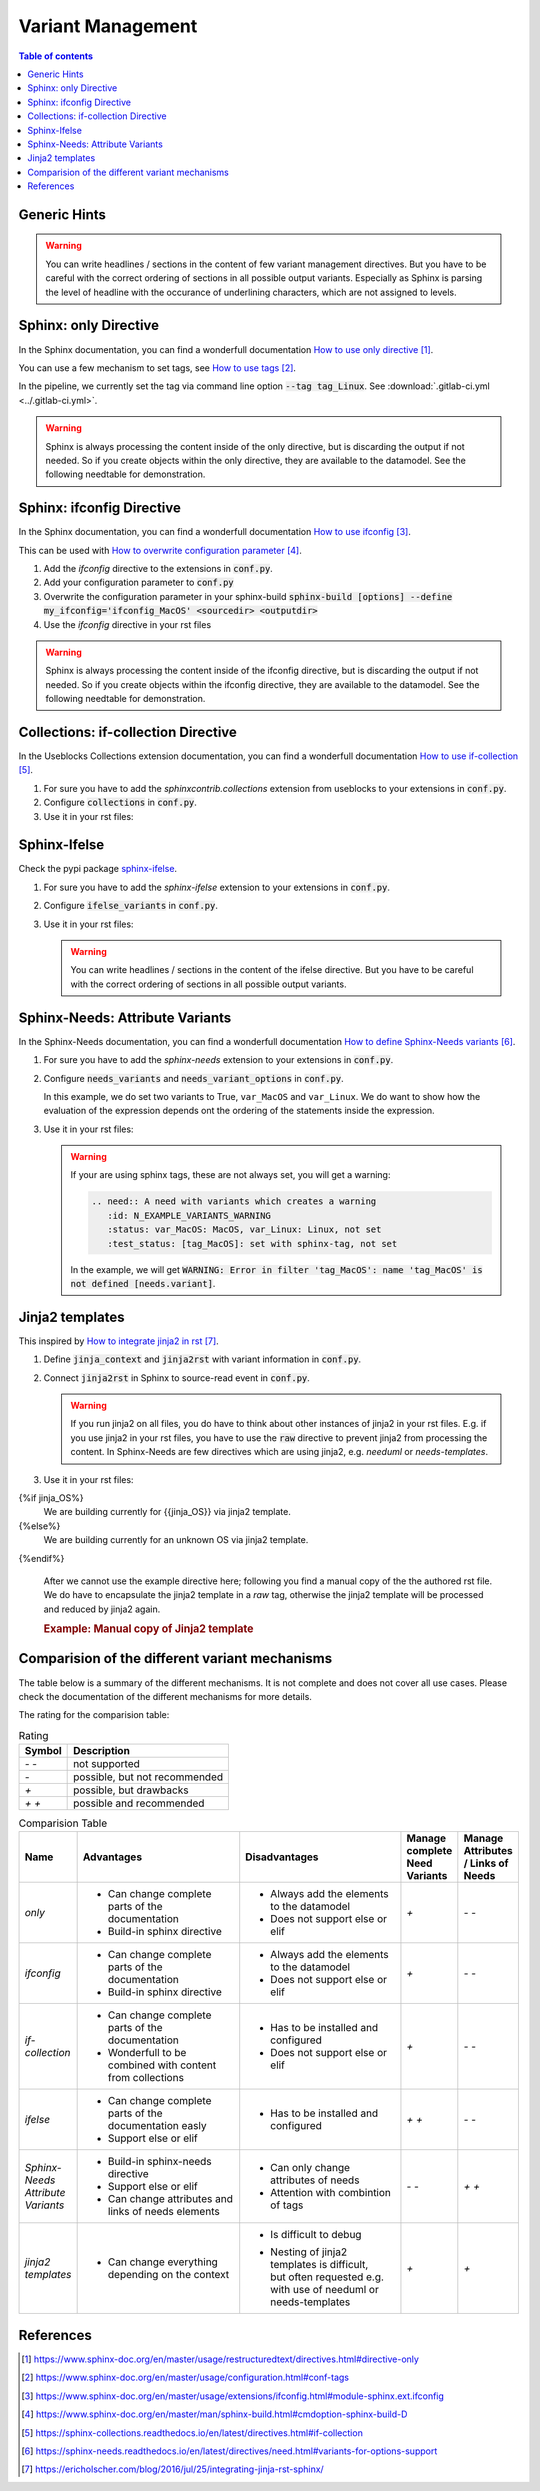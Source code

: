 .. _variant_management:

##################
Variant Management
##################


.. contents:: Table of contents
   :local:
   :depth: 2

Generic Hints
=============

.. warning::

   You can write headlines / sections in the content of few variant management
   directives. But you have to be careful with the correct ordering of sections
   in all possible output variants.
   Especially as Sphinx is parsing the level of headline with the occurance of
   underlining characters, which are not assigned to levels.

Sphinx: only Directive
======================

In the Sphinx documentation, you can find a wonderfull documentation `How to use only directive`_.

You can use a few mechanism to set tags, see `How to use tags`_.

In the pipeline, we currently set the tag via command line option :code:`--tag tag_Linux`.
See :download:`.gitlab-ci.yml <../.gitlab-ci.yml>`.

.. example:: `only` directive

   .. only:: tag_Windows

      We are building currently for Windows via tag.

      .. need:: Need Tag Windows
         :id: N_VARIANT_TAG_WINDOWS

   .. only:: tag_MacOS

      We are building currently for MacOS via tag.

      .. need:: Need Tag MacOS
         :id: N_VARIANT_TAG_MACOS

   .. only:: tag_Linux

      We are building currently for Linux via tag.

      .. need:: Need Tag Linux
         :id: N_VARIANT_TAG_LINUX

.. warning::

   Sphinx is always processing the content inside of the only directive,
   but is discarding the output if not needed.
   So if you create objects within the only directive, they are available to the datamodel.
   See the following needtable for demonstration.

.. needtable::
   :filter: c.this_doc() and section_name == "Sphinx: only Directive"
   :style: table


Sphinx: ifconfig Directive
==========================

In the Sphinx documentation, you can find a wonderfull documentation `How to use ifconfig`_.

This can be used with `How to overwrite configuration parameter`_.

1. Add the `ifconfig` directive to the extensions in :code:`conf.py`.

   .. code-block:: python
      :caption: How-to add `ifconfig` directive to the extensions

      extensions = [
         #...
         'sphinx.ext.ifconfig',
         #...
      ]

2. Add your configuration parameter to :code:`conf.py`

   .. literalinclude:: conf.py
      :caption: How-to add a customer configuration value to sphinx
      :language: py
      :linenos:
      :start-after: # -- sphinx ifconfig
      :end-before: # -- sphinx ifconfig end
      :prepend: def setup(app):

3. Overwrite the configuration parameter in your sphinx-build
   :code:`sphinx-build [options] --define my_ifconfig='ifconfig_MacOS' <sourcedir> <outputdir>`

4. Use the `ifconfig` directive in your rst files

   .. example:: `ifconfig` directive

      .. ifconfig:: my_ifconfig == "ifconfig_Windows"

         We are building currently for Windows via ifconfig.

         .. need:: Need ifconfig Windows
            :id: N_VARIANT_IFCONFIG_WINDOWS

      .. ifconfig:: my_ifconfig == "ifconfig_MacOS"

         We are building currently for MacOS via ifconfig.

         .. need:: Need ifconfig MacOS
            :id: N_VARIANT_IFCONFIG_MACOS

      .. ifconfig:: my_ifconfig == "ifconfig_Linux"

         We are building currently for Linux via ifconfig.

         .. need:: Need ifconfig Linux
            :id: N_VARIANT_IFCONFIG_LINUX

.. warning::

   Sphinx is always processing the content inside of the ifconfig directive,
   but is discarding the output if not needed.
   So if you create objects within the ifconfig directive, they are available to the datamodel.
   See the following needtable for demonstration.

.. needtable::
   :filter: c.this_doc() and section_name == "Sphinx: ifconfig Directive"
   :style: table


Collections: if-collection Directive
====================================

In the Useblocks Collections extension documentation,
you can find a wonderfull documentation `How to use if-collection`_.

1. For sure you have to add the `sphinxcontrib.collections` extension from useblocks
   to your extensions in :code:`conf.py`.

   .. code-block:: python
      :caption: How-to add `sphinxcontrib.collections` extension to the extensions

      extensions = [
         #...
         'sphinxcontrib.collections',
         #...
      ]

2. Configure :code:`collections` in :code:`conf.py`.

   .. literalinclude:: conf.py
      :caption: How-to configure collections extension
      :language: py
      :lineno-match:
      :start-after: # -- extension configuration: collections
      :end-before: # -- extension configuration: collections end

3. Use it in your rst files:

   .. example:: useblocks Collections: if-collection Directive

      .. if-collection:: collection_Windows

         We are building currently for Windows via if-collection.

         .. need:: Need if-collection Windows
            :id: N_VARIANT_COLLECTION_WINDOWS

      .. if-collection:: collection_MacOS

         We are building currently for MacOS via if-collection.

         .. need:: Need if-collection MacOS
            :id: N_VARIANT_COLLECTION_MACOS

      .. if-collection:: collection_Linux

         We are building currently for Linux via if-collection.

         .. need:: Need if-collection Linux
            :id: N_VARIANT_COLLECTION_LINUX

.. needtable::
   :filter: c.this_doc() and section_name == "Collections: if-collection Directive"
   :style: table


Sphinx-Ifelse
=============

Check the pypi package `sphinx-ifelse <https://pypi.org/project/sphinx-ifelse/>`_.

1. For sure you have to add the `sphinx-ifelse` extension to your extensions in :code:`conf.py`.

   .. code-block:: python
      :caption: How-to add `sphinx-ifelse` extension to the extensions

      extensions = [
         #...
         'sphinx_ifelse',
         #...
      ]

2. Configure :code:`ifelse_variants` in :code:`conf.py`.

   .. literalinclude:: conf.py
      :caption: How-to configure ifelse_variants
      :language: py
      :lineno-match:
      :start-after: # -- extension configuration: ifelse
      :end-before: # -- extension configuration: ifelse end

3. Use it in your rst files:

   .. example:: Sphinx-Ifelse:

      .. if:: ifelse_OS == "ifelse_Windows"

         We are building currently for Windows via ifelse.

         .. need:: Need ifelse Windows
            :id: N_VARIANT_IFELSE_WINDOWS

      .. elif:: ifelse_OS == "ifelse_MacOS"

         We are building currently for MacOS via ifelse.

         .. need:: Need ifelse MacOS
            :id: N_VARIANT_IFELSE_MACOS

      .. elif:: ifelse_OS == "ifelse_Linux"

         We are building currently for Linux via ifelse.

         .. need:: Need ifelse Linux
            :id: N_VARIANT_IFELSE_LINUX

      .. else::

         We are building currently for an unknown OS via ifelse.

         .. need:: Need ifelse OS Unknown
            :id: N_VARIANT_IFELSE_OS_UNKNOWN

   .. warning::

      You can write headlines / sections in the content of the ifelse directive.
      But you have to be careful with the correct ordering of sections in all
      possible output variants.

.. needtable::
   :filter: c.this_doc() and section_name == "Sphinx-Ifelse"
   :style: table


Sphinx-Needs: Attribute Variants
================================

In the Sphinx-Needs documentation, you can find a wonderfull documentation
`How to define Sphinx-Needs variants`_.

1. For sure you have to add the `sphinx-needs` extension to your extensions in :code:`conf.py`.

   .. code-block:: python
      :caption: How-to add `sphinx-needs` extension to the extensions

      extensions = [
         #...
         'sphinx_needs',
         #...
      ]

2. Configure :code:`needs_variants` and :code:`needs_variant_options` in :code:`conf.py`.

   .. literalinclude:: conf.py
      :caption: How-to configure needs_variants and needs_variant_options
      :language: py
      :linenos:
      :start-after: # sphinx-needs variants start
      :end-before: # sphinx-needs variants end

   In this example, we do set two variants to True, ``var_MacOS`` and ``var_Linux``.
   We do want to show how the evaluation of the expression depends ont the ordering of the
   statements inside the expression.

3. Use it in your rst files:

   .. example:: Sphinx-Needs: Attribute Variants

      .. need:: A need with variants
         :id: N_EXAMPLE_VARIANTS
         :status: var_MacOS:MacOS, var_Linux:Linux,not set
         :test_status: var_MacOS:set with variant,not set
         :satisfies: var_MacOS:N_EXAMPLE_VARIANTS_ORDERING,N_EXAMPLE_VARIANTS_LINK

      .. need:: A need with variants (with different ordering)
         :id: N_EXAMPLE_VARIANTS_ORDERING
         :status: var_Linux:Linux, var_MacOS:MacOS,not set
         :test_status: [tag_Linux]:set with sphinx-tag,not set

      .. need:: A need as an link target
         :id: N_EXAMPLE_VARIANTS_LINK
         :status: var_Windows:Windows,not set

   .. warning::

      If your are using sphinx tags, these are not always set,
      you will get a warning:

      .. code-block:: python

         .. need:: A need with variants which creates a warning
            :id: N_EXAMPLE_VARIANTS_WARNING
            :status: var_MacOS: MacOS, var_Linux: Linux, not set
            :test_status: [tag_MacOS]: set with sphinx-tag, not set

      In the example, we will get :code:`WARNING: Error in filter
      'tag_MacOS': name 'tag_MacOS' is not defined [needs.variant]`.

.. needtable::
   :filter: c.this_doc() and section_name == "Sphinx-Needs: Attribute Variants"
   :style: table


Jinja2 templates
================

This inspired by `How to integrate jinja2 in rst`_.


1. Define :code:`jinja_context` and :code:`jinja2rst` with variant information
   in :code:`conf.py`.

   .. literalinclude:: conf.py
      :caption: How-to configure jinja_context and jinja2rst
      :language: py
      :linenos:
      :start-after: # -- extension configuration: Jinja2
      :end-before: # -- extension configuration: Jinja2 end

2. Connect :code:`jinja2rst` in Sphinx to source-read event in :code:`conf.py`.

   .. literalinclude:: conf.py
      :caption: How-to connect jinja2rst to source-read event
      :language: py
      :linenos:
      :start-after: # -- use jinja2rst in setup
      :end-before: # -- use jinja2rst in setup end
      :prepend: def setup(app):

   .. warning::

      If you run jinja2 on all files, you do have to think about other instances of
      jinja2 in your rst files. E.g. if you use jinja2 in your rst files, you have to
      use the :code:`raw` directive to prevent jinja2 from processing the content.
      In Sphinx-Needs are few directives which are using jinja2,
      e.g. `needuml` or `needs-templates`.

3. Use it in your rst files:

   .. example:: Example: Jinja2 templates

{%if jinja_OS%}
      We are building currently for {{jinja_OS}} via jinja2 template.

      .. need:: Need Jinja2 {{jinja_OS}}
         :id: N_VARIANT_JINJA2_{{jinja_OS}}
         :status: {%if jinja_OS == 'QNX'%}set by template{%else%}not set{%endif%}
         {%if realtime%}:satisfies: N_ALWAYS_JINJA2_REALTIME{%endif%}
{%else%}
      We are building currently for an unknown OS via jinja2 template.

      .. need:: Need Jinja2 OS Unknown
         :id: N_VARIANT_JINJA2_OS_UNKNOWN
{%endif%}

      .. need:: Need Jinja2 realtime
         :id: N_ALWAYS_JINJA2_REALTIME


   After we cannot use the example directive here; following you find
   a manual copy of the the authored rst file. We do have to encapsulate
   the jinja2 template in a `raw` tag, otherwise the jinja2
   template will be processed and reduced by jinja2 again.

   .. try to rebuild output of example directive for same look and feel.

   .. container:: needs-example docutils container

      .. rubric:: Example: Manual copy of Jinja2 template

      .. code-block:: rst
         :linenos:

         {% raw %}
         {%if jinja_OS%}
         We are building currently for {{jinja_OS}} via jinja2 template.

         .. need:: Need Jinja2 {{jinja_OS}}
            :id: N_VARIANT_JINJA2_{{jinja_OS}}
            :status: {%if jinja_OS == 'QNX'%}set by template{%else%}not set{%endif%}
            {%if realtime%}:satisfies: N_ALWAYS_JINJA2_REALTIME{%endif%}
         {%else%}
         We are building currently for an unknown OS via jinja2 template.

         .. need:: Need Jinja2 OS Unknown
            :id: N_VARIANT_JINJA2_OS_UNKNOWN
         {%endif%}

         .. need:: Need Jinja2 realtime
            :id: N_ALWAYS_JINJA2_REALTIME
         {% endraw %}

.. needtable::
   :filter: c.this_doc() and section_name == "Jinja2 templates"
   :style: table


Comparision of the different variant mechanisms
===============================================

The table below is a summary of the different mechanisms.
It is not complete and does not cover all use cases.
Please check the documentation of the different mechanisms for more details.

The rating for the comparision table:

.. list-table:: Rating
   :header-rows: 1

   *  -  Symbol
      -  Description
   *  -  `- -`
      -  not supported
   *  -  `-`
      -  possible, but not recommended
   *  -  `+`
      -  possible, but drawbacks
   *  -  `+ +`
      -  possible and recommended

.. list-table:: Comparision Table
   :header-rows: 1
   :widths: 10 30 30 10 10

   *  - | Name
      - | Advantages
      - | Disadvantages
      - | Manage complete
        | Need Variants
      - | Manage Attributes
        | / Links of Needs
   *  - `only`
      -  - Can change complete parts of the documentation
         - Build-in sphinx directive
      -  - Always add the elements to the datamodel
         - Does not support else or elif
      - `+`
      - `- -`
   *  - `ifconfig`
      -  - Can change complete parts of the documentation
         - Build-in sphinx directive
      -  - Always add the elements to the datamodel
         - Does not support else or elif
      - `+`
      - `- -`
   *  - `if-collection`
      -  - Can change complete parts of the documentation
         - Wonderfull to be combined with content from collections
      -  - Has to be installed and configured
         - Does not support else or elif
      - `+`
      - `- -`
   *  - `ifelse`
      -  - Can change complete parts of the documentation easly
         - Support else or elif
      -  - Has to be installed and configured
      - `+ +`
      - `- -`
   *  - | `Sphinx-Needs`
        | `Attribute Variants`
      -  - Build-in sphinx-needs directive
         - Support else or elif
         - Can change attributes and links of needs elements
      -  - Can only change attributes of needs
         - Attention with combintion of tags
      - `- -`
      - `+ +`
   *  - | `jinja2`
        | `templates`
      -  - Can change everything depending on the context
      -  - Is difficult to debug
         - | Nesting of jinja2 templates is difficult,
           | but often requested e.g.
           | with use of needuml or needs-templates
      - `+`
      - `+`

References
==========

.. target-notes::

.. _`How to use only directive` : https://www.sphinx-doc.org/en/master/usage/restructuredtext/directives.html#directive-only

.. _`How to use tags` : https://www.sphinx-doc.org/en/master/usage/configuration.html#conf-tags

.. _`How to use ifconfig` : https://www.sphinx-doc.org/en/master/usage/extensions/ifconfig.html#module-sphinx.ext.ifconfig

.. _`How to overwrite configuration parameter` : https://www.sphinx-doc.org/en/master/man/sphinx-build.html#cmdoption-sphinx-build-D

.. _`How to use if-collection` : https://sphinx-collections.readthedocs.io/en/latest/directives.html#if-collection

.. _`How to define Sphinx-Needs variants` : https://sphinx-needs.readthedocs.io/en/latest/directives/need.html#variants-for-options-support

.. _`How to integrate jinja2 in rst` : https://ericholscher.com/blog/2016/jul/25/integrating-jinja-rst-sphinx/
